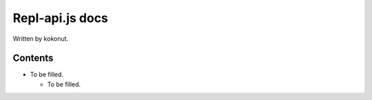 #############
Repl-api.js docs
#############

Written by kokonut.

********
Contents
********
- To be filled.

  - To be filled.
